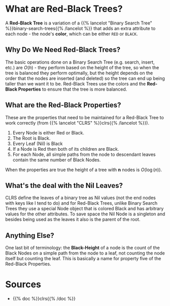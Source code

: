 #+BEGIN_COMMENT
.. title: Red-Black Trees
.. slug: red-black-trees
.. date: 2022-03-19 14:43:23 UTC-07:00
.. tags: data structures,binary search trees,algorithms,red-black trees
.. category: Data Structures
.. link: 
.. description: A look at Red-Black Trees.
.. type: text
.. has_math: True
#+END_COMMENT
* What are Red-Black Trees?
A *Red-Black Tree* is a variation of a {{% lancelot "Binary Search Tree" %}}binary-search-trees{{% /lancelot %}} that adds an extra attribute to each node - the node's *color*, which can be either ~RED~ or ~BLACK~.

#+begin_src plantuml :file ../files/posts/red-black-trees/node.png :exports none
!theme materia-outline

class Node {
 Key
 Color
 Node Left
 Node Right
 Node Parent
}
#+end_src

#+RESULTS:
[[file:../files/posts/red-black-trees/node.png]]

[[img-url: node.png]]

** Why Do We Need Red-Black Trees?
The basic operations done on a Binary Search Tree (e.g. search, insert, etc.) are \(O(h)\) - they perform based on the height of the tree, so when the tree is balanced they perform optimally, but the height depends on the order that the nodes are inserted (and deleted) so the tree can end up being taller than we want it to be. Red-Black Trees use the colors and the *Red-Black Properties* to ensure that the tree is more balanced.
** What are the *Red-Black Properties*?
These are the properties that need to be maintained for a Red-Black Tree to work correctly (from {{% lancelot "CLRS" %}}clrs{{% /lancelot %}}).

1. Every Node is either Red or Black.
2. The Root is Black.
3. Every Leaf (Nil) is Black
4. If a Node is Red then both of its children are Black.
5. For each Node, all simple paths from the node to descendant leaves contain the same number of Black Nodes.

When the properties are true the height of a tree with *n* nodes is \(O(\log(n))\).
** What's the deal with the Nil Leaves?
CLRS define the leaves of a binary tree as Nil values (not the end nodes with keys like I tend to do) and for Red-Black Trees, unlike Binary Search Trees they use a special Node object that is colored Black and has arbitrary values for the other attributes. To save space the Nil Node is a singleton and besides being used as the leaves it also is the parent of the root.

** Anything Else?
One last bit of terminology: the *Black-Height* of a node is the count of the Black Nodes on a simple path from the node to a leaf, not counting the node itself but counting the leaf. This is basically a name for property five of the Red-Black Properties.
* Sources
- {{% doc %}}clrs{{% /doc %}}

